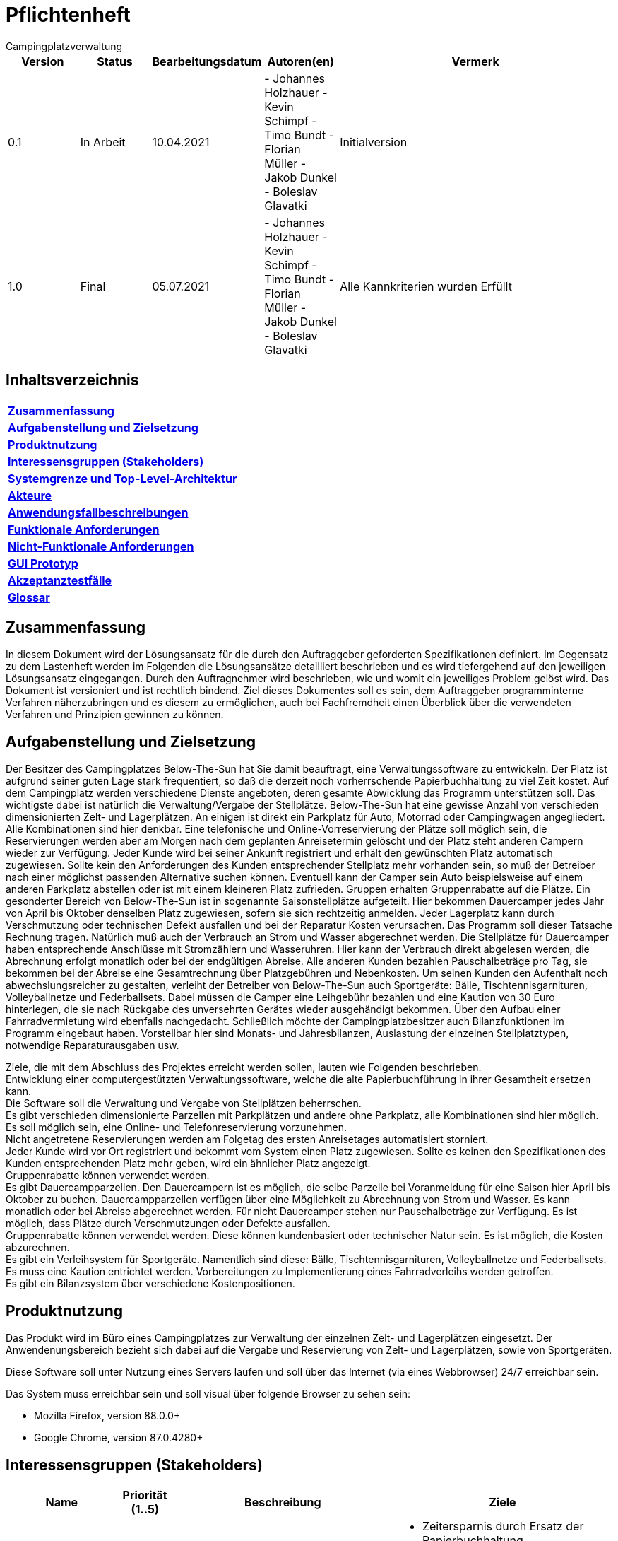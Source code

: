 = Pflichtenheft
:project_name: Campingplatzverwaltung
{project_name}

[options="header"]
[cols="1, 1, 1, 1, 4"]
|===
|Version | Status      | Bearbeitungsdatum   | Autoren(en) |  Vermerk  
|0.1     | In Arbeit   | 10.04.2021          | - Johannes Holzhauer
- Kevin Schimpf
- Timo Bundt
- Florian Müller
- Jakob Dunkel
- Boleslav Glavatki      | Initialversion
|1.0     | Final   | 05.07.2021          | 
- Johannes Holzhauer
- Kevin Schimpf
- Timo Bundt
- Florian Müller
- Jakob Dunkel
- Boleslav Glavatki      | 

Alle Kannkriterien wurden Erfüllt
|===

== Inhaltsverzeichnis

|=== 
|**<<Zusammenfassung>>**  
|**<<Aufgabenstellung>>**   
|**<<Produktnutzung>>**     
|**<<Interessensgruppen>>** 
|**<<Systemgrenze>>** 
|**<<Akteure>>**      
|**<<Anwendungsfallbeschreibungen>>**  
|**<<Funktionale>>** 
|**<<Nicht-Funktionale>>** 
|**<<GUI>>** 
|**<<Akzeptanztestfälle>>** 
|**<<Glossar>>**  
|===

[[Zusammenfassung]]
== Zusammenfassung
In diesem Dokument wird der Lösungsansatz für die durch den Auftraggeber geforderten Spezifikationen definiert. Im Gegensatz zu dem Lastenheft werden im Folgenden die Lösungsansätze detailliert beschrieben und es wird tiefergehend auf den jeweiligen Lösungsansatz eingegangen. Durch den Auftragnehmer wird beschrieben, wie und womit ein jeweiliges Problem gelöst wird. Das Dokument ist versioniert und ist rechtlich bindend. Ziel dieses Dokumentes soll es sein, dem Auftraggeber programminterne Verfahren näherzubringen und es diesem zu ermöglichen, auch bei Fachfremdheit einen Überblick über die verwendeten Verfahren und Prinzipien gewinnen zu können.

[[Aufgabenstellung]]
== Aufgabenstellung und Zielsetzung
Der Besitzer des Campingplatzes Below-The-Sun hat Sie damit beauftragt, eine Verwaltungssoftware zu entwickeln. Der Platz ist aufgrund seiner guten Lage stark frequentiert, so daß die derzeit noch vorherrschende Papierbuchhaltung zu viel Zeit kostet. Auf dem Campingplatz werden verschiedene Dienste angeboten, deren gesamte Abwicklung das Programm unterstützen soll.
Das wichtigste dabei ist natürlich die Verwaltung/Vergabe der Stellplätze. Below-The-Sun hat eine gewisse Anzahl von verschieden dimensionierten Zelt- und Lagerplätzen. An einigen ist direkt ein Parkplatz für Auto, Motorrad oder Campingwagen angegliedert. Alle Kombinationen sind hier denkbar. Eine telefonische und Online-Vorreservierung der Plätze soll möglich sein, die Reservierungen werden aber am Morgen nach dem geplanten Anreisetermin gelöscht und der Platz steht anderen Campern wieder zur Verfügung. Jeder Kunde wird bei seiner Ankunft registriert und erhält den gewünschten Platz automatisch zugewiesen. Sollte kein den Anforderungen des Kunden entsprechender Stellplatz mehr vorhanden sein, so muß der Betreiber nach einer möglichst passenden Alternative suchen können. Eventuell kann der Camper sein Auto beispielsweise auf einem anderen Parkplatz abstellen oder ist mit einem kleineren Platz zufrieden. Gruppen erhalten Gruppenrabatte auf die Plätze. Ein gesonderter Bereich von Below-The-Sun ist in sogenannte Saisonstellplätze aufgeteilt. Hier bekommen Dauercamper jedes Jahr von April bis Oktober denselben Platz zugewiesen, sofern sie sich rechtzeitig anmelden. Jeder Lagerplatz kann durch Verschmutzung oder technischen Defekt ausfallen und bei der Reparatur Kosten verursachen. Das Programm soll dieser Tatsache Rechnung tragen.
Natürlich muß auch der Verbrauch an Strom und Wasser abgerechnet werden. Die Stellplätze für Dauercamper haben entsprechende Anschlüsse mit Stromzählern und Wasseruhren. Hier kann der Verbrauch direkt abgelesen werden, die Abrechnung erfolgt monatlich oder bei der endgültigen Abreise. Alle anderen Kunden bezahlen Pauschalbeträge pro Tag, sie bekommen bei der Abreise eine Gesamtrechnung über Platzgebühren und Nebenkosten.
Um seinen Kunden den Aufenthalt noch abwechslungsreicher zu gestalten, verleiht der Betreiber von Below-The-Sun auch Sportgeräte: Bälle, Tischtennisgarnituren, Volleyballnetze und Federballsets. Dabei müssen die Camper eine Leihgebühr bezahlen und eine Kaution von 30 Euro hinterlegen, die sie nach Rückgabe des unversehrten Gerätes wieder ausgehändigt bekommen. Über den Aufbau einer Fahrradvermietung wird ebenfalls nachgedacht.
Schließlich möchte der Campingplatzbesitzer auch Bilanzfunktionen im Programm eingebaut haben. Vorstellbar hier sind Monats- und Jahresbilanzen, Auslastung der einzelnen Stellplatztypen, notwendige Reparaturausgaben usw.

Ziele, die mit dem Abschluss des Projektes erreicht werden sollen, lauten wie Folgenden beschrieben. +
Entwicklung einer computergestützten Verwaltungssoftware, welche die alte Papierbuchführung in ihrer Gesamtheit ersetzen kann. +
Die Software soll die Verwaltung und Vergabe von Stellplätzen beherrschen. +
Es gibt verschieden dimensionierte Parzellen mit Parkplätzen und andere ohne Parkplatz, alle Kombinationen sind hier möglich.  +
Es soll möglich sein, eine Online- und Telefonreservierung vorzunehmen. +
Nicht angetretene Reservierungen werden am Folgetag des ersten Anreisetages automatisiert storniert. +
Jeder Kunde wird vor Ort registriert und bekommt vom System einen Platz zugewiesen. Sollte es keinen den Spezifikationen des Kunden entsprechenden Platz mehr geben, wird ein ähnlicher Platz angezeigt. + 
Gruppenrabatte können verwendet werden. +
Es gibt Dauercampparzellen. Den Dauercampern ist es möglich, die selbe Parzelle bei Voranmeldung für eine Saison hier April bis Oktober zu buchen. Dauercampparzellen verfügen über eine Möglichkeit zu Abrechnung von Strom und Wasser. Es kann monatlich oder bei Abreise abgerechnet werden. Für nicht Dauercamper stehen nur Pauschalbeträge zur Verfügung.
Es ist möglich, dass Plätze durch Verschmutzungen oder Defekte ausfallen. +  
Gruppenrabatte können verwendet werden. Diese können kundenbasiert oder technischer Natur sein. Es ist möglich, die Kosten abzurechnen. +
Es gibt ein Verleihsystem für Sportgeräte. Namentlich sind diese: Bälle, Tischtennisgarnituren, Volleyballnetze und Federballsets. Es muss eine Kaution entrichtet werden.
Vorbereitungen zu Implementierung eines Fahrradverleihs werden getroffen. +
Es gibt ein Bilanzsystem über verschiedene Kostenpositionen.

[[Produktnutzung]]
== Produktnutzung
Das Produkt wird im Büro eines Campingplatzes zur Verwaltung der einzelnen Zelt- und Lagerplätzen eingesetzt.
Der Anwendenungsbereich bezieht sich dabei auf die Vergabe und Reservierung von Zelt- und Lagerplätzen, sowie von Sportgeräten.

Diese Software soll unter Nutzung eines Servers laufen und soll über das Internet (via eines Webbrowser) 24/7 erreichbar sein.

Das System muss erreichbar sein und soll visual über folgende Browser zu sehen sein:

- Mozilla Firefox, version 88.0.0+
- Google Chrome, version 87.0.4280+

[[Interessensgruppen]]
== Interessensgruppen (Stakeholders)

[options="header", cols="2, ^1, 4, 4"]
|===
|Name
|Priorität (1..5)
|Beschreibung
|Ziele

|Campingplatz
|5
|Auftraggeber
a|
- Zeitersparnis durch Ersatz der Papierbuchhaltung
- Prozesse automatisieren

|Kunden
|4
|Nutzer der Anwendung
a|
- Gute user experience
- Einfache Bedienbarkeit

|Mitarbeiter
|2
|Nutzer die mit der Anwendung arbeiten sollen
a|
- Daten im System einsehen
- Verschiedene Prozesse managen

|Entwickler
|3
|Die Leute die Anwendung implementieren oder diese später warten
a|
- Einfach erweiterbare Anwendung
- Geringer Aufwand für Betrieb
- Gutes Debbuging

|===
[[Systemgrenze]]
== Systemgrenze und Top-Level-Architektur

=== Aktivitätsdiagramm

[[Aktivitätsdiagramm]]
image::./images/Aktivitätsdiagramm.png[Aktivitätsdiagramm, 100%, 100%, pdfwidth=100%, title= "Aktivitätsdiagramm von {project_name}", align=center]

=== Kontextdiagramm

[[context_diagram]]
image::./images/KontextDiagramm.png[Kontext Diagramm, 100%, 100%, pdfwidth=100%, title= "Kontextdiagramm von {project_name}", align=center]

=== Top-Level-Architektur


[[TopLevel]]
image::./images/TopLevel.png[Landing page, 100%, 100%, pdfwidth=100%, title= "Komponentendiagramm", align=center]



== Anwendungsfälle

[[use_case_diagram]]
image::./images/usecase.png[Use Case diagram, 100%, 100%, pdfwidth=100%, title= "Use Case Diagramm von {project_name}", align=center]

[[Akteure]]
=== Akteure

// See http://asciidoctor.org/docs/user-manual/#tables
[options="header"]
[cols="1,4"]
|===
|Name |Beschreibung
|Nutzer  |Repräsentiert jede Person die mit dem System interagiert, egal ob authentifiziert oder nicht
|Registrierter/ Authentifizierter Nutzer     |Jede Person die mit dem System interagiert, einen Account hat und damit authentifiziert ist
|Unauthentifizierter Nutzer                  |Personen die mit dem System interagieren, ohne authentifiziert zu sein
|Admin                                        |Jeder registrierte und authentifizierte Nutzer mit der Rolle "Admin". Ist für die Administration verantwortlich
|Mitarbeiter |Jeder registrierte und authentifizierte Nutzer mit der Rolle "Mitarbeiter". Ist für die Verwaltung verantwortlich
|Kunde                                    |Jeder registrierte und authentifizierte Nutzer mit der Rolle "Kunde"
|===


[[Anwendungsfallbeschreibungen]]
=== Anwendungsfallbeschreibungen

[cols="1h, 3"]
[[UC010]]
|===
|ID                         |**<<UC010>>**
|Name                       |Login/Logout
|Beschreibung                |Ein Nutzer soll sich im System anmelden (authentifizieren) können um weitere Funktionen zu erhalten. Dieser Prozess ist durch ein Abmelden umkehrbar

|Teilnehmer                     |Nutzer
|Auslöser                    |
_Login_: Nutzer möchte weitere Funktionalitäten durch das Anmelden

_Logout_: Nutzer möchte die Seite verlassen
|Vorbedingungen           a|
_Login_: Nutzer ist nocht nicht authentifiziert

_Logout_: Nutzer ist authentifiziert
|Notwendige Schritte          a|
_Login_:

  1. Nutzer klickt auf "Login"
  2. Nutzer gibt seine Daten ein
  3. Nutzer klickt auf "Login"

_Logout_:

  1. Nutzer klickt auf "Logout"
  2. Nutzer ist deauthentifiziert und kommt zurück auf die Startseite


|Funktionale Anforderungen    |<<F001>>
|===

image::./images/sequenz_login_logout.png[Landing page, 100%, 100%, pdfwidth=100%, title= "Sequenzdiagramm: Login/Logout", align=center]

[cols="1h, 3"]
[[UC011]]
|===
|ID                         |**<<UC011>>**
|Name                       |Registrieren
|Beschreibung                |Ein nicht authentifizierten Nutzer soll in der Lage sein einen Account für sich zu erstellen
|Teilnehmer                  |Nicht authentifizierter Nutzer
|Auslöser                    |Nicht authentifizierter Nutzer möchte einen Account für sich erstellen indem er auf "Registrieren" klickt
|Vorbedingungen           a|    Teilnehmer ist bisher nicht angemeldet (authentifiziert)
|Notwendige Schritte          a|1.  Nicht authentifizierter Nuter klickt auf "Registrieren"
2.  Er gibt den gewünschten Nutzername, passwort und Adresse ein
3. Das System überprüft die Daten auf Einzigartigkeit
    . Wenn die Daten einzigartig sind wird ein Account mit diesen erstellt
    . Alternativ wird eine Fehlermeldung angezeigt


|Funktionale Anforderungen    |<<F002>>
|===

image::./images/sequenz_registrierung.png[Landing page, 100%, 100%, pdfwidth=100%, title= "Sequenzdiagramm: Registrieren", align=center]

[cols="1h, 3"]
[[UC001]]
|===
|ID                         |**<<UC001>>**
|Name                       |Platzübersicht anzeigen
|Beschreibung                |Ein Besucher der Campingplatzseite soll eine Übersicht über die vorhandenen Plätze und ihre Belegung bekommen
|Teilnehmer                  |Nutzer
|Auslöser                    |Nutzer klickt auf "Platzübersicht"
|Vorbedingungen           a|    keine
|Notwendige Schritte          a|Nutzer muss die Webseite aufrufen

|Funktionale Anforderungen    |<<F004>>
|===

image::./images/sequenz_platzuebersicht.png[Landing page, 100%, 100%, pdfwidth=100%, title= "Sequenzdiagramm: Platzübersicht anzeigen", align=center]

[cols="1h, 3"]
[[UC012]]
|===
|ID                         |**<<UC012>>**
|Name                       |Reservierung anlegen
|Beschreibung                |Ein Nutzer soll einen Platz reservieren können
|Teilnehmer                  |Nutzer
|Auslöser                    |Authentifizierter Nutzer möchte einen Platz reservieren
|Vorbedingungen           a|    Der Nutzer ist angemeldet
|Notwendige Schritte          a|1.  Der Nutzer wählt die Platzübersicht aus
2.  Der Nutzer wählt einen verfügbaren Platz aus
3. Der Nutzer klickt auf "Reservieren"
4.  Nach Eingabe aller Daten sollte er eine Bestätigung erhalten


|Funktionale Anforderungen    |<<F004>>
|===

image::./images/sequenz_buchung_anlegen.png[Landing page, 100%, 100%, pdfwidth=100%, title= "Sequenzdiagramm: Buchung anlegen", align=center]

[cols="1h, 3"]
[[UC003]]
|===
|ID                         |**<<UC003>>**
|Name                       |Platzdetails anzeigen
|Beschreibung                |Ein Nutzer soll eine genauere Übersicht über die Eigenschaften eines Platzes bekommen können
|Teilnehmer                  |Nutzer
|Auslöser                    |Nutzer klickt auf den Platz in der Übersicht
|Vorbedingungen           a|    Nutzer ist in der Platzübersicht
|Notwendige Schritte          a|1.  Nutzer klickt auf einen Platz
2.  Die weiteren Eigenschaften des Platzes werden angezeigt


|Funktionale Anforderungen    |<<F003>> <<F006>> 
|===

[cols="1h,3"]
[[UC19]]
|===
|ID                         |**<<UC19>>**
|Name                       |Platz als defekt markieren
|Beschreibung                |Ein Mitarbeiter soll einen Platz als defekt markieren können

|Beteiligt                     |Mitarbeiter
|Auslöser                    |Mitarbeiter klickt in der Platzübersicht auf "Defekt" und beschreibt den Defekt kurz
|Vorbedingung          |Nutzer ist authentifiziert und hat die Rolle "Mitarbeiter".
Nutzer ist in der Platzverwaltung
|Notwendige Schritte    a|
1.  Mitarbeiter klickt auf einen Platz
2.  Mitarbeiter klickt auf "Defekt" und gibt eine kurze Beschreibung an

|Funktionale Anforderungen   | <<F009>>
|===


[cols="1h,3"]
[[UC20]]
|===
|ID                         |**<<UC20>>**
|Name                       |Verliehene Artikel einsehen
|Beschreibung                |Ein Mitarbeiter sollte die ausgeliehenden Leihgegenstände einsehen können.

|Beteiligt                     |Mitarbeiter
|Auslöser                    |Mitarbeiter klickt auf Fläche Leihgegenstände
|Vorbedingung          |Nutzer ist authentifiziert und hat die Rolle "Mitarbeiter"
|Notwendige Schritte    a|
1.  Mitarbeiter klickt auf "Leihgegenstände".                           
2.  Es wird eine Liste mit Leihgegenständen angezeigt.
|Funktionale Anforderungen   | <<F011>>
|===

[cols="1h,3"]
[[UC015]]
|===
|ID                         |**<<UC015>>**
|Name                       |Buchungen einsehen
|Beschreibung                |Ein Mitarbeiter sollte die vorliegenden Buchungen einsehen können.

|Beteiligt                     |Mitarbeiter
|Auslöser                    |Mitarbeiter klickt auf Fläche "Buchungsliste"
|Vorbedingung          |Nutzer ist authentifiziert und hat die Rolle "Mitarbeiter"
|Notwendige Schritte    a|
1.  Mitarbeiter klickt auf "Buchungsliste".                           
2.  Es wird eine Liste mit Buchungen angezeigt.
|Funktionale Anforderungen   | <<F005>>
|===

image::./images/sequenz_buchungsliste.png[Landing page, 100%, 100%, pdfwidth=100%, title= "Sequenzdiagramm: Buchungen einsehen", align=center]

[[Funktionale]]

=== Funktionale Anforderungen

=== Muss-Kriterien

[options="header", cols="2h, 1, 3, 12"]
|===
|ID
|Version
|Name
|Beschreibung

|[[F001]]<<F001>>
|v0.1
|Anmeldung
a|
Das System verfügt über drei verschieden Benutzer: Kunde, Mitarbeiter und Admin.
Diese können sich mit E-Mail und Passwort anmelden. 

|[[F002]]<<F002>>
|v0.1
|Registrierung
a|
Der Administrator Account wird von den Entwicklern erstellt. Die Mitarbeiter-Accounts werden vom Administrator erstellt und verwaltet. Die Kunden können sich über das Onlineportal anmelden. Anmeldedaten die dabei abgefragt werden sind folgende: +

* Name, Vorname +
* Geburtstag +
* vollständige Adresse +
* Email-Adresse 

|[[F003]]<<F003>>
|v0.1
|Verwaltung von Zelt- bzw. Lagerplätzen
a|
Der Admin und die Mitarbeiter können Plätze erstellen, bearbeiten, löschen und den aktuellen Status des Platzes ändern. Es existieren verschiedene größen von Plätzen mit und ohne Parkplatz für verschiedene Fahrzeuge. Folgende Kombinationen werden implementiert: 

* Kleiner Zelt-, Lagerplatz + Stellplatz für Auto + 
* Kleiner Zelt-, Lagerplatz + Stellplatz für Motorrad +
* Kleiner Zelt-, Lagerplatz + Stellplatz für Campingwagen +
* Kleiner Zelt-, Lagerplatz + kein Stellplatz +

* Mittlerer Zelt-, Lagerplatz + Stellplatz für Auto +
* Mittlerer Zelt-, Lagerplatz + Stellplatz für Motorrad +
* Mittlerer Zelt-, Lagerplatz + Stellplatz für Campingwagen +
* Mittlerer Zelt-, Lagerplatz + kein Stellplatz + 

* Großer Zelt-, Lagerplatz + Stellplatz für Auto +
* Großer Zelt-, Lagerplatz + Stellplatz für Motorrad +
* Großer Zelt-, Lagerplatz + Stellplatz für Campingwagen +
* Großer Zelt-, Lagerplatz + kein Stellplatz +

|[[F004]]<<F004>> 
|v0.1
|Reservierung
a|
Kunden bekommen eine Übersicht der verfügbaren Plätze angezeigt (bei einem Klick darauf auch die Details), 
die sie online reservieren können. Alternativ kann der Kunde telefonisch vorreservieren und ein Mitarbeiter fügt diese Reservierung durch. 

|[[F005]]<<F005>>
|v0.1
|Buchung
a|

Ein Mitarbeiter fügt eine konkrete Buchung durch, wenn der Kunde am Campingplatz angekommen ist. Andere Familienmitglieder werden hier ins System eingetragen. 

|[[F006]]<<F006>>
|v0.1
|Platzvorschläge
a|

Wenn Kunden oder Mitarbeiter nach Plätzen suchen und kein passender verfügbar ist, wird das System alternativen vorschlagen. 
Die vorgeschlagenen Plätze werden einmal die gleiche Größe haben wie der ursprümglich gesuchte und einmal die gleiche Stellplatzgröße.

|[[F007]]<<F007>>
|v0.1
|Gruppen
a|
Wenn eine Gruppe mehrere Plätze buchen, wird dies vom System berücksichtigt und ein Rabatt gewährt. Jede Familie in der Gruppe bekommt eine eigene Rechnung gestellt, auf die der Rabatt zugerechnet wird. 

|[[F008]]<<F008>>
|v0.1
|Dauercamper
a|
Die Dauercampingplätze können von April bis Oktober angemietet werden. Eine Rechtzeitige Anmeldung der Dauercamper ist hierfür vorgesehen. Am Ende eines Jahres werden die Dauercamper automatisch für das nächste Jahr auf dem gleichen Stellplatz Vorreserviert, diese Vorreservierung müssen sie bis zu einem bestimmten Zeitraum bestätigen, sonst wird die Vorreservierung aufgehoben und der Dauercampingplatz kann wieder frei Reserveriert werden. 

|[[F009]]<<F009>>
|v0.1
|Status der Plätze
a|
Die Campingplätze haben verschiedene Status, die zum Teil von den Mitarbeitern gesetzt werden können. Folgende Status sind vorgeplant: +
* frei +
* belegt + 
* defekt +

|[[F010]]<<F010>>
|v0.1
|Rechnung
a|

Jeder Kunde bekommt am Ende seiner Buchungszeit eine Rechnung ausgestellt, auf der alle Kosten aufgelistet sind. Die Kosten werden automatisch vom System zusammengerechnet. Strom- und Wasserkosten werden täglich pauschal abgerechnet. + 
Dauercamper haben einen Strom- und Wasserzähler, die abgelesen werden und ins System eingegeben werden. Die Kosten werden dann auf die Rechnung aufgenommen. 

|[[F011]]<<F011>>
|v0.1
|Leihgegenstände
a|
Das System zeigt auf der Website an, welche Gegenstände gemietet werden können. Wenn sich ein Kunde dazu entscheide, dass er gern etwas mieten würde, muss er zu einem Mitarbeiter gehen, dieser wird ihm dann, falls vorhanden, einen Gegenstand aushändigen und im System vermerken, dass dieser Gegenstand bei diesem Kunden ist. Wenn der Kunde den Gegenstand wieder zurückbringt wird die Kaution zurückgezahlt und dies dem System mitgeteilt. Das System rechnet dann automatisch die Kosten dafür aus und setzt sie dem Kunden auf die Rechnung. 

|===

=== Kann-Kriterien

[options="header", cols="2h, 1, 3, 12"]
|===
|ID
|Version
|Name
|Beschreibung

|
|
|Fahrradverleih
a|
Es wird überlegt einen Fahrradverleih anzugliedern

|
|
|Statistische Funktionen für den Administrator
a|
Es wird überlegt einige statistische Übersichten für den Campingplatzbetreiber zur Analysierung der einzelnen Campingplätze zu implementieren. 

|
|
|Interaktive Karte
a|
Es wird überlegt eine interaktive Karte auf der Homepage zu implementieren, auf der sich die Kunden dann leichter auf dem Campingplatz zurechtfinden und weitergeleitet werden können. 
|
|
|Profilseite für Kunden
a|
Vielleicht sollen Kunden auf eine Profilseite zugreifen können, auf der sie ihre Profildaten anpassen können und einen Überblick über aktive und abgeschlossene Buchungen haben.

|
|
|Zwei-Faktor-Authentisierung
a|
Für eine erhöhte Sicherheit ist es möglich eine Zwei-Faktor-Authentisierung bei den Accounts zu aktiviern. 
|
|
|Zwei-Faktor-Authentisierung deaktivieren
a|
Mitarbeiter können die Zwei-Faktor-Authentisierung eines Kunden zurücksetzen 
|
|
|Passwort vergessen
a|
Den Kunden wird ermöglicht selbstständig ein vergessenes Passwort zurückzusetzen
|
|
|Account sperren
a|
Nach zu vielen gescheiterten Login Versuchen wird das System einen Account sperren. Dieser kann von Mitarbeitern wieder freigeschaltet werden oder über die Emailadresse durch den Kunden
|
|
|Captcha bei Registrierung
a|
Zur Erhöhung der Sicherheit muss ein Captcha zum Vervollstädigen des Registrierungsprozesses gelöst werden
|
|
|Nicht zahlenden Kunden erinnern
a|
2 Wochen nach Check-out sollte ein Kunde seine Rechnung noch nicht bezahlt haben, erhält der Kunde automatisch eine E-Mail, welche ihn an die vergessene Zahlung erinnert und diese Zahlung wird in den Buchungen hervorgehoben. Weitere 2 Wochen später erhält der Platzbetreiber eine Nachricht mit den Kunden und Buchungsinformationen.
|
|
|Interaktiver Kalender zum wählen der Plätze
a|
Zur Erhöhung der Useability wurde ein schöner und umgänglicher Kalender eingesetzt werden
|===

[[Nicht-Funktionale]]
== Nicht-Funktionale Anforderungen

=== Qualitätsziele

[options="header"]
[cols="2,1,1,1"]
|===
|Produktqualität | hoch | normal | nicht relevant
|*Funktionalität* |   |   |   
|Angemessenheit   | X |   |  
|Richtigkeit      |   | X |   
|Ordnungsmäßigkeit|   | X |   
|Sicherheit       |   | X |   
|*Benutzbarkeit*  |   |   |   
|Verständlichkeit |   | X |   
|Erlernbarkeit    |   | X |   
|Bedienbarkeit    | X |   |   
|*Effizienz*      |   |   |   
|Zeitverhalten    |   | X |   
|Verbrauchsverhalten  |   | X |
|Bedienbarkeit    | X |   |   
|*Änderbarkeit*   |   |   |   
|Analysierbarkeit | X |   |   
|Modifizierbarkeit|  |   |  X 
|Stabilität       | X |   |   
|Prüfbarkeit      |   |   | X 
|===

=== Konkrete Nicht-Funktionale Anforderungen


1. Änderbarkeit: Einfache Anpassbarkeit durch den Einsatz von Frameworks. 
2. Geringer Ressourcenverbrauch: Muss mehrere Anfragen verschiedener Benutzer gleichzeitig verwalten können. 
3. Sicherheit: Muss Datensicher, Funktionalesicher, Angriffssicher sein. 
4. Zeitverhalten: System muss in kurzer Zeit auf Anfragen antworten.
5. Übertragbarkeit: Soll auf Bildschirmauflösung reagieren und die Seite anpassen.
6. Benutzbarkeit: Soll sich intuitiv und einfach bedienen lassen.

[[GUI]] 

== GUI Prototyp

[[home_image]]
image::./images/Mockup_firstPage.png[Landing page, 100%, 100%, pdfwidth=100%, title= "Landing page von {project_name}", align=center]

[[home_image]]
image::./images/Mockup_secondPage.png[Landing page, 100%, 100%, pdfwidth=100%, title= "Detailansicht eines ausgewählten Platzes", align=center]

[[home_image]]
image::./images/Mockup_thirdPage.png[Landing page, 100%, 100%, pdfwidth=100%, title= "Kalenderansicht über den Buchungszeitraum", align=center]

== Datenmodell

=== Überblick: Klassendiagramm
image::./images/klassendiagram.png[Landing page, 100%, 100%, pdfwidth=100%, title= "Klassendiagramm von {project_name}", align=center]


[[Akzeptanztestfälle]]
== Akzeptanztestfälle


[cols="1h,4"]
[[AT001]]
|===
|ID                  |<<AT001>>
|Use Case            |<<UC010>>
|Vorbedingung        |Das System hat registrierte Nutzer
|Ereignis           |Es werden Daten in den Login eingegeben, welche zu keinem Nutzer gehören und auf Login geklickt
|Erwartetes Ergebnis |Es wird ein Hinweis angezeigt, dass die Daten nicht korrekt sind.
|===


[cols="1h,4"]
[[AT002]]
|===
|ID                  |<<AT002>>
|Use Case| <<UC010>>   
|Vorbedingung       |Das System hat registrierte Nutzer
|Ereignis         |Es werden Daten in den Login eingegeben, welche zu einem Nutzer gehören und  "Login" geklickt
|Erwartetes Ergebnis a|- Der Nutzer ist angemeldet 
- Der Nutzer hat Zugriff auf alle Funktionen, die die Zugriffsrechte "Nutzer" benötigen
|===

[cols="1h,4"]
[[AT003]]
|===
|ID                  |<<AT003>>
|Use Case| <<UC010>>   
|Vorbedingung       |Ein Nutzer ist im System angemeldet
|Ereignis         |Der Nutzer klickt auf den Knopf „Logout“
|Erwartetes Ergebnis a|- Der Nutzer ist nicht weiter angemeldet 
- Der Nutzer verliert Zugriff auf alle Funktionen für die die Zugriffsrechte "Nutzer" benötigt werden
|===

[cols="1h,4"]
[[AT004]]
|===
|ID                  |<<AT004>>
|Use Case| <<UC011>>   
|Vorbedingung       |Ein nicht angemeldeter Nutzer nutzt das System
|Ereignis       a|Der Nutzer klickt „Registrieren“ und gibt folgende Informationen ein:
 
- Name: Test 
- Passwort: Test123 
- Email: Test@Test.de 


Der Nutzer klickt auf „Registrieren“ 
|Erwartetes Ergebnis a|- Es wird ein neuer Nutzer mit diesen Daten erzeugt 
-  Es ist möglich sich mit diesen Daten anzumelden 
-  Der Nutzer wird nicht automatisch angemeldet sondern   auf die Startseite weitergeleitet
|===

[cols="1h,4"]
[[AT005]]
|===
|ID                  |<<AT005>>
|Use Case| <<UCUC016>>   
|Vorbedingung       |Nutzer ist als "Mitarbeiter" authentifiziert
|Ereignis         |Der Nutzer markiert einen Platz in der Platzverwaltung als defekt
|Erwartetes Ergebnis |Der Platz ist nicht mehr buchbar
|===

[cols="1h,4"]
[[AT006]]
|===
|ID                  |<<AT006>>
|Use Case| <<UC012>>  
|Vorbedingung       |Nutzer ist als "Kunde" authentifiziert
|Ereignis         |Der Nutzer wählt einen Platz aus und klickt auf Einkaufswagen und abschließend auf reservieren
|Erwartetes Ergebnis a|- Der Platz ist nicht mehr reservierbar
 - Die Daten des Nutzers ercheinen in der Buchungsliste
|===

[cols="1h,4"]
[[AT007]]
|===
|ID                  |<<AT007>>
|Use Case| -  
|Vorbedingung       |Nutzer ist als Mitarbeiter authentifiziert
|Ereignis         |Der Nutzer wählt einen Kunden aus und fügt Leihgegenstände hinzu
|Erwartetes Ergebnis |Das Extra wird, mit einem Leihdatum und den Kosten pro Zeiteinheit dem Kunden hinzugefügt
|===

[cols="1h,4"]
[[AT008]]
|===
|ID                  |<<AT008>>
|Use Case| -  
|Vorbedingung       |Nutzer ist als Mitarbeiter authentifiziert
|Ereignis         |Der Nutzer wählt einen Kunden aus und zahlt die Kaution zurück
|Erwartetes Ergebnis |Die Kosten für das Leihen werden, abhängig von der Leihdauer, der Rechnung des Kunden hinzugefügt
|===

[cols="1h,4"]
[[AT009]]
|===
|ID                  |<<AT009>>
|Use Case| -  
|Vorbedingung       |Nutzer ist als Mitarbeiter authentifiziert
|Ereignis         |Der Nutzer wählt einen Platz aus und markiert diesen als "Defekt"
|Erwartetes Ergebnis |Der Platz ist in der Platzübersicht nicht mehr buchbar
|===

[cols="1h,4"]
[[AT010]]
|===
|ID                  |<<AT010>>
|Use Case| -  
|Vorbedingung       |Nutzer ist als Kunde authentifiziert
|Ereignis         |Der Nutzer versucht einen, als defekt markierten Platz zu buchen
|Erwartetes Ergebnis a|-  Die Schaltfläche "Buchen" ist nicht klickbar 
- Der Platz kann nicht gebucht werden
|===

[cols="1h,4"]
[[AT010]]
|===
|ID                  |<<AT011>>
|Use Case| <<UC018>>  
|Vorbedingung       |Nutzer ist als Admin authentifiziert
|Ereignis         |Der Nutzer versucht einen Mitarbeiter zu erstellen
|Erwartetes Ergebnis a|-  Es kann sich mit den eingegebenen Daten angemeldet werden 
- Es können alle Funktionen genutzt werden, für die die Rolle "Mitarbeiter" notwendig ist
|===

[[Glossar]]
== Glossar
Sämtliche Begriffe, die innerhalb des Projektes verwendet werden und deren gemeinsames Verständnis aller beteiligten Stakeholder essentiell ist, sollten hier aufgeführt werden.
Insbesondere Begriffe der zu implementierenden Domäne wurden bereits beschrieben, jedoch gibt es meist mehr Begriffe, die einer Beschreibung bedürfen. +


[options="header", cols="1h, 4"]
|===
|Begriff                  |Beschreibung
|Administrator          | Meint einen Benutzer mit erweiterten Rechten im System
|Login                  | Erfolgreiche Authentifizierung nachdem korrekte, also existierende, Nutzerdaten eingegeben wurden 
|Logout                  | Ausloggen aus dem System
|Registrierung  | Der Prozess der Erstellung eines neuen Accounts im System
|Rolle              | Eine Rolle wird eingesetzt um authentifizierten Nutzern verschiedene Rechte im System zu geben. Je nach Rolle sind verschiedene Funktionalitäten im System verfügbar
|System                 | Ein Ausdruck für die Anwendung die während des Projekts implementiert werden soll
|Nutzer                   | Eine representation einer realen Person im System. Diese Representation wird nur erstellt, wenn der Nutzer sich im System regestriert und genutzt, wenn diese sich authentifiziert.
|===
